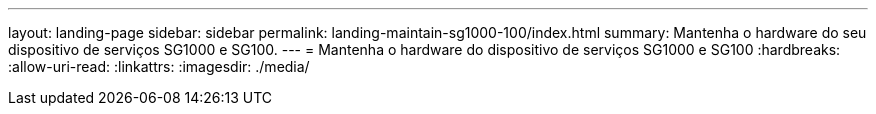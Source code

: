 ---
layout: landing-page 
sidebar: sidebar 
permalink: landing-maintain-sg1000-100/index.html 
summary: Mantenha o hardware do seu dispositivo de serviços SG1000 e SG100. 
---
= Mantenha o hardware do dispositivo de serviços SG1000 e SG100
:hardbreaks:
:allow-uri-read: 
:linkattrs: 
:imagesdir: ./media/


